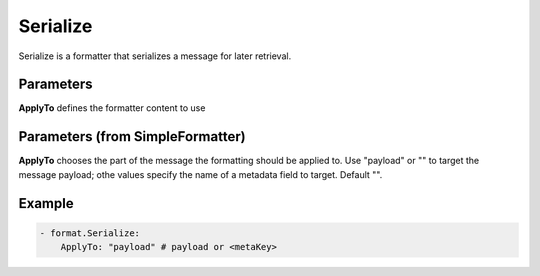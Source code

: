 .. Autogenerated by Gollum RST generator (docs/generator/*.go)

Serialize
=========

Serialize is a formatter that serializes a message for later retrieval.



Parameters
----------

**ApplyTo**
defines the formatter content to use


Parameters (from SimpleFormatter)
---------------------------------

**ApplyTo**
chooses the part of the message the formatting should be
applied to. Use "payload"  or "" to target the message payload;
othe values specify the name of a metadata field to target.
Default "".


Example
-------

.. code-block:: yaml

	 - format.Serialize:
	     ApplyTo: "payload" # payload or <metaKey>
	


